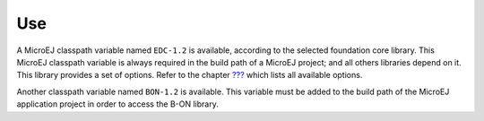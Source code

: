 Use
===

A MicroEJ classpath variable named ``EDC-1.2`` is available, according
to the selected foundation core library. This MicroEJ classpath variable
is always required in the build path of a MicroEJ project; and all
others libraries depend on it. This library provides a set of options.
Refer to the chapter `??? <#workbenchLaunchOptions>`__ which lists all
available options.

Another classpath variable named ``BON-1.2`` is available. This variable
must be added to the build path of the MicroEJ application project in
order to access the B-ON library.
